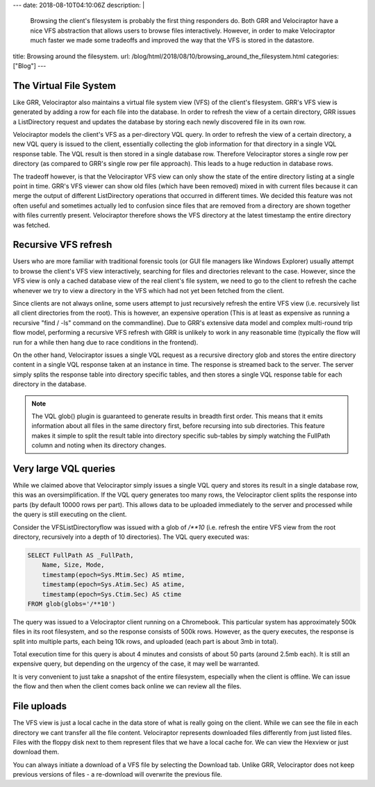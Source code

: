 ---
date: 2018-08-10T04:10:06Z
description:  |
  Browsing the client's filesystem is probably the first thing
  responders do. Both GRR and Velociraptor have a nice VFS abstraction
  that allows users to browse files interactively. However, in order to
  make Velociraptor much faster we made some tradeoffs and improved the
  way that the VFS is stored in the datastore.

title: Browsing around the filesystem.
url: /blog/html/2018/08/10/browsing_around_the_filesystem.html
categories: ["Blog"]
---

The Virtual File System
-----------------------

Like GRR, Velociraptor also maintains a virtual file system view (VFS)
of the client's filesystem. GRR's VFS view is generated by adding a
row for each file into the database. In order to refresh the view of a
certain directory, GRR issues a ListDirectory request and updates the
database by storing each newly discovered file in its own row.

Velociraptor models the client's VFS as a per-directory VQL query. In
order to refresh the view of a certain directory, a new VQL query is
issued to the client, essentially collecting the glob information for
that directory in a single VQL response table. The VQL result is then
stored in a single database row. Therefore Velociraptor stores a
single row per directory (as compared to GRR's single row per file
approach).  This leads to a huge reduction in database rows.

The tradeoff however, is that the Velociraptor VFS view can only show
the state of the entire directory listing at a single point in
time. GRR's VFS viewer can show old files (which have been removed)
mixed in with current files because it can merge the output of
different ListDirectory operations that occurred in different
times. We decided this feature was not often useful and sometimes
actually led to confusion since files that are removed from a
directory are shown together with files currently
present. Velociraptor therefore shows the VFS directory at the latest
timestamp the entire directory was fetched.

Recursive VFS refresh
---------------------

Users who are more familiar with traditional forensic tools (or GUI
file managers like Windows Explorer) usually attempt to browse the
client's VFS view interactively, searching for files and directories
relevant to the case. However, since the VFS view is only a cached
database view of the real client's file system, we need to go to the
client to refresh the cache whenever we try to view a directory in the
VFS which had not yet been fetched from the client.

Since clients are not always online, some users attempt to just
recursively refresh the entire VFS view (i.e. recursively list all
client directories from the root). This is however, an expensive
operation (This is at least as expensive as running a recursive "find
/ -ls" command on the commandline). Due to GRR's extensive data model
and complex multi-round trip flow model, performing a recursive VFS
refresh with GRR is unlikely to work in any reasonable time (typically
the flow will run for a while then hang due to race conditions in the
frontend).

On the other hand, Velociraptor issues a single VQL request as a
recursive directory glob and stores the entire directory content in a
single VQL response taken at an instance in time. The response is
streamed back to the server. The server simply splits the response
table into directory specific tables, and then stores a single VQL
response table for each directory in the database.

.. note::

   The VQL glob() plugin is guaranteed to generate results in breadth
   first order. This means that it emits information about all files
   in the same directory first, before recursing into sub
   directories. This feature makes it simple to split the result table
   into directory specific sub-tables by simply watching the FullPath
   column and noting when its directory changes.

.. image:: image9.png


Very large VQL queries
----------------------

While we claimed above that Velociraptor simply issues a single VQL
query and stores its result in a single database row, this was an
oversimplification. If the VQL query generates too many rows, the
Velociraptor client splits the response into parts (by default 10000
rows per part). This allows data to be uploaded immediately to the
server and processed while the query is still executing on the client.

Consider the VFSListDirectoryflow was issued with a glob of `/**10`
(i.e. refresh the entire VFS view from the root directory, recursively
into a depth of 10 directories). The VQL query executed was:

.. code-block:: sql

   SELECT FullPath AS _FullPath,
       Name, Size, Mode,
       timestamp(epoch=Sys.Mtim.Sec) AS mtime,
       timestamp(epoch=Sys.Atim.Sec) AS atime,
       timestamp(epoch=Sys.Ctim.Sec) AS ctime
   FROM glob(globs='/**10')

The query was issued to a Velociraptor client running on a
Chromebook. This particular system has approximately 500k files in its
root filesystem, and so the response consists of 500k rows. However,
as the query executes, the response is split into multiple parts, each
being 10k rows, and uploaded (each part is about 3mb in total).

.. image:: image3.png

Total execution time for this query is about 4 minutes and consists of
about 50 parts (around 2.5mb each). It is still an expensive query,
but depending on the urgency of the case, it may well be warranted.

It is very convenient to just take a snapshot of the entire
filesystem, especially when the client is offline. We can issue the
flow and then when the client comes back online we can review all the
files.

File uploads
------------

The VFS view is just a local cache in the data store of what is really
going on the client. While we can see the file in each directory we
cant transfer all the file content. Velociraptor represents downloaded
files differently from just listed files. Files with the floppy disk
next to them represent files that we have a local cache for. We can
view the Hexview or just download them.

You can always initiate a download of a VFS file by selecting the
Download tab. Unlike GRR, Velociraptor does not keep previous versions
of files - a re-download will overwrite the previous file.
